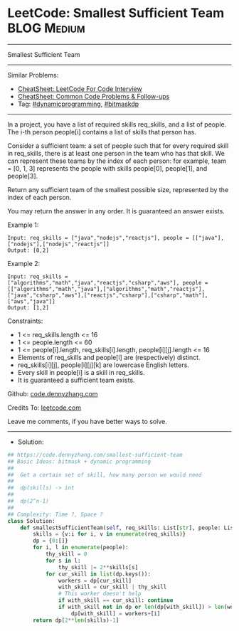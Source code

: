 * LeetCode: Smallest Sufficient Team                            :BLOG:Medium:
#+STARTUP: showeverything
#+OPTIONS: toc:nil \n:t ^:nil creator:nil d:nil
:PROPERTIES:
:type:     bitmaskdp, dynamicprogramming
:END:
---------------------------------------------------------------------
Smallest Sufficient Team
---------------------------------------------------------------------
#+BEGIN_HTML
<a href="https://github.com/dennyzhang/code.dennyzhang.com/tree/master/problems/smallest-sufficient-team"><img align="right" width="200" height="183" src="https://www.dennyzhang.com/wp-content/uploads/denny/watermark/github.png" /></a>
#+END_HTML
Similar Problems:
- [[https://cheatsheet.dennyzhang.com/cheatsheet-leetcode-A4][CheatSheet: LeetCode For Code Interview]]
- [[https://cheatsheet.dennyzhang.com/cheatsheet-followup-A4][CheatSheet: Common Code Problems & Follow-ups]]
- Tag: [[https://code.dennyzhang.com/review-dynamicprogramming][#dynamicprogramming]], [[https://code.dennyzhang.com/followup-bitmaskdp][#bitmaskdp]]
---------------------------------------------------------------------
In a project, you have a list of required skills req_skills, and a list of people.  The i-th person people[i] contains a list of skills that person has.

Consider a sufficient team: a set of people such that for every required skill in req_skills, there is at least one person in the team who has that skill.  We can represent these teams by the index of each person: for example, team = [0, 1, 3] represents the people with skills people[0], people[1], and people[3].

Return any sufficient team of the smallest possible size, represented by the index of each person.

You may return the answer in any order.  It is guaranteed an answer exists.

Example 1:
#+BEGIN_EXAMPLE
Input: req_skills = ["java","nodejs","reactjs"], people = [["java"],["nodejs"],["nodejs","reactjs"]]
Output: [0,2]
#+END_EXAMPLE

Example 2:
#+BEGIN_EXAMPLE
Input: req_skills = ["algorithms","math","java","reactjs","csharp","aws"], people = [["algorithms","math","java"],["algorithms","math","reactjs"],["java","csharp","aws"],["reactjs","csharp"],["csharp","math"],["aws","java"]]
Output: [1,2]
#+END_EXAMPLE
 
Constraints:

- 1 <= req_skills.length <= 16
- 1 <= people.length <= 60
- 1 <= people[i].length, req_skills[i].length, people[i][j].length <= 16
- Elements of req_skills and people[i] are (respectively) distinct.
- req_skills[i][j], people[i][j][k] are lowercase English letters.
- Every skill in people[i] is a skill in req_skills.
- It is guaranteed a sufficient team exists.

Github: [[https://github.com/dennyzhang/code.dennyzhang.com/tree/master/problems/smallest-sufficient-team][code.dennyzhang.com]]

Credits To: [[https://leetcode.com/problems/smallest-sufficient-team/description/][leetcode.com]]

Leave me comments, if you have better ways to solve.
---------------------------------------------------------------------
- Solution:

#+BEGIN_SRC python
## https://code.dennyzhang.com/smallest-sufficient-team
## Basic Ideas: bitmask + dynamic programming
##
##  Get a certain set of skill, how many person we would need
##
##  dp(skills) -> int
##
##  dp(2^n-1)
##
## Complexity: Time ?, Space ?
class Solution:
    def smallestSufficientTeam(self, req_skills: List[str], people: List[List[str]]) -> List[int]:
        skills = {v:i for i, v in enumerate(req_skills)}
        dp = {0:[]}
        for i, l in enumerate(people):
            thy_skill = 0
            for s in l:
                thy_skill |= 2**skills[s]
            for cur_skill in list(dp.keys()):
                workers = dp[cur_skill]
                with_skill = cur_skill | thy_skill
                # This worker doesn't help
                if with_skill == cur_skill: continue
                if with_skill not in dp or len(dp[with_skill]) > len(workers)+1:
                    dp[with_skill] = workers+[i]
        return dp[2**len(skills)-1]
#+END_SRC

#+BEGIN_HTML
<div style="overflow: hidden;">
<div style="float: left; padding: 5px"> <a href="https://www.linkedin.com/in/dennyzhang001"><img src="https://www.dennyzhang.com/wp-content/uploads/sns/linkedin.png" alt="linkedin" /></a></div>
<div style="float: left; padding: 5px"><a href="https://github.com/dennyzhang"><img src="https://www.dennyzhang.com/wp-content/uploads/sns/github.png" alt="github" /></a></div>
<div style="float: left; padding: 5px"><a href="https://www.dennyzhang.com/slack" target="_blank" rel="nofollow"><img src="https://www.dennyzhang.com/wp-content/uploads/sns/slack.png" alt="slack"/></a></div>
</div>
#+END_HTML
